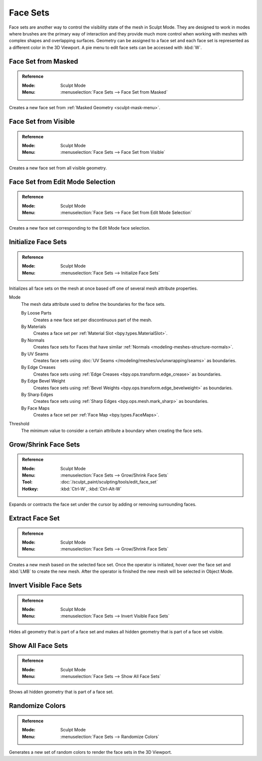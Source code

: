 .. _sculpting-editing-facesets:

*********
Face Sets
*********

Face sets are another way to control the visibility state of the mesh in Sculpt Mode.
They are designed to work in modes where brushes are the primary way of interaction and they provide
much more control when working with meshes with complex shapes and overlapping surfaces.
Geometry can be assigned to a face set and each face set is represented as a different color in the 3D Viewport.
A pie menu to edit face sets can be accessed with :kbd:`W`.


.. _bpy.ops.sculpt.face_sets_create:

Face Set from Masked
====================

.. admonition:: Reference
   :class: refbox

   :Mode:      Sculpt Mode
   :Menu:      :menuselection:`Face Sets --> Face Set from Masked`

Creates a new face set from :ref:`Masked Geometry <sculpt-mask-menu>`.


Face Set from Visible
=====================

.. admonition:: Reference
   :class: refbox

   :Mode:      Sculpt Mode
   :Menu:      :menuselection:`Face Sets --> Face Set from Visible`

Creates a new face set from all visible geometry.


Face Set from Edit Mode Selection
=================================

.. admonition:: Reference
   :class: refbox

   :Mode:      Sculpt Mode
   :Menu:      :menuselection:`Face Sets --> Face Set from Edit Mode Selection`

Creates a new face set corresponding to the Edit Mode face selection.


.. _bpy.ops.sculpt.face_sets_init:

Initialize Face Sets
====================

.. admonition:: Reference
   :class: refbox

   :Mode:      Sculpt Mode
   :Menu:      :menuselection:`Face Sets --> Initialize Face Sets`

Initializes all face sets on the mesh at once based off one of several mesh attribute properties.

Mode
   The mesh data attribute used to define the boundaries for the face sets.

   By Loose Parts
      Creates a new face set per discontinuous part of the mesh.
   By Materials
      Creates a face set per :ref:`Material Slot <bpy.types.MaterialSlot>`.
   By Normals
      Creates face sets for Faces that have similar :ref:`Normals <modeling-meshes-structure-normals>`.
   By UV Seams
      Creates face sets using :doc:`UV Seams </modeling/meshes/uv/unwrapping/seams>` as boundaries.
   By Edge Creases
      Creates face sets using :ref:`Edge Creases <bpy.ops.transform.edge_crease>` as boundaries.
   By Edge Bevel Weight
      Creates face sets using :ref:`Bevel Weights <bpy.ops.transform.edge_bevelweight>` as boundaries.
   By Sharp Edges
      Creates face sets using :ref:`Sharp Edges <bpy.ops.mesh.mark_sharp>` as boundaries.
   By Face Maps
      Creates a face set per :ref:`Face Map <bpy.types.FaceMaps>`.

Threshold
   The minimum value to consider a certain attribute a boundary when creating the face sets.


.. _bpy.ops.sculpt.face_set_edit:

Grow/Shrink Face Sets
=====================

.. admonition:: Reference
   :class: refbox

   :Mode:      Sculpt Mode
   :Menu:      :menuselection:`Face Sets --> Grow/Shrink Face Sets`
   :Tool:      :doc:`/sculpt_paint/sculpting/tools/edit_face_set`
   :Hotkey:    :kbd:`Ctrl-W`, :kbd:`Ctrl-Alt-W`

Expands or contracts the face set under the cursor by adding or removing surrounding faces.


.. _bpy.ops.mesh.face_set_extract:

Extract Face Set
================

.. admonition:: Reference
   :class: refbox

   :Mode:      Sculpt Mode
   :Menu:      :menuselection:`Face Sets --> Grow/Shrink Face Sets`

Creates a new mesh based on the selected face set.
Once the operator is initiated, hover over the face set and :kbd:`LMB` to create the new mesh.
After the operator is finished the new mesh will be selected in Object Mode.


.. _bpy.ops.sculpt.face_set_change_visibility:

Invert Visible Face Sets
========================

.. admonition:: Reference
   :class: refbox

   :Mode:      Sculpt Mode
   :Menu:      :menuselection:`Face Sets --> Invert Visible Face Sets`

Hides all geometry that is part of a face set and makes all hidden geometry that is part of a face set visible.


Show All Face Sets
==================

.. admonition:: Reference
   :class: refbox

   :Mode:      Sculpt Mode
   :Menu:      :menuselection:`Face Sets --> Show All Face Sets`

Shows all hidden geometry that is part of a face set.


.. _bpy.ops.sculpt.face_sets_randomize_colors:

Randomize Colors
================

.. admonition:: Reference
   :class: refbox

   :Mode:      Sculpt Mode
   :Menu:      :menuselection:`Face Sets --> Randomize Colors`

Generates a new set of random colors to render the face sets in the 3D Viewport.
